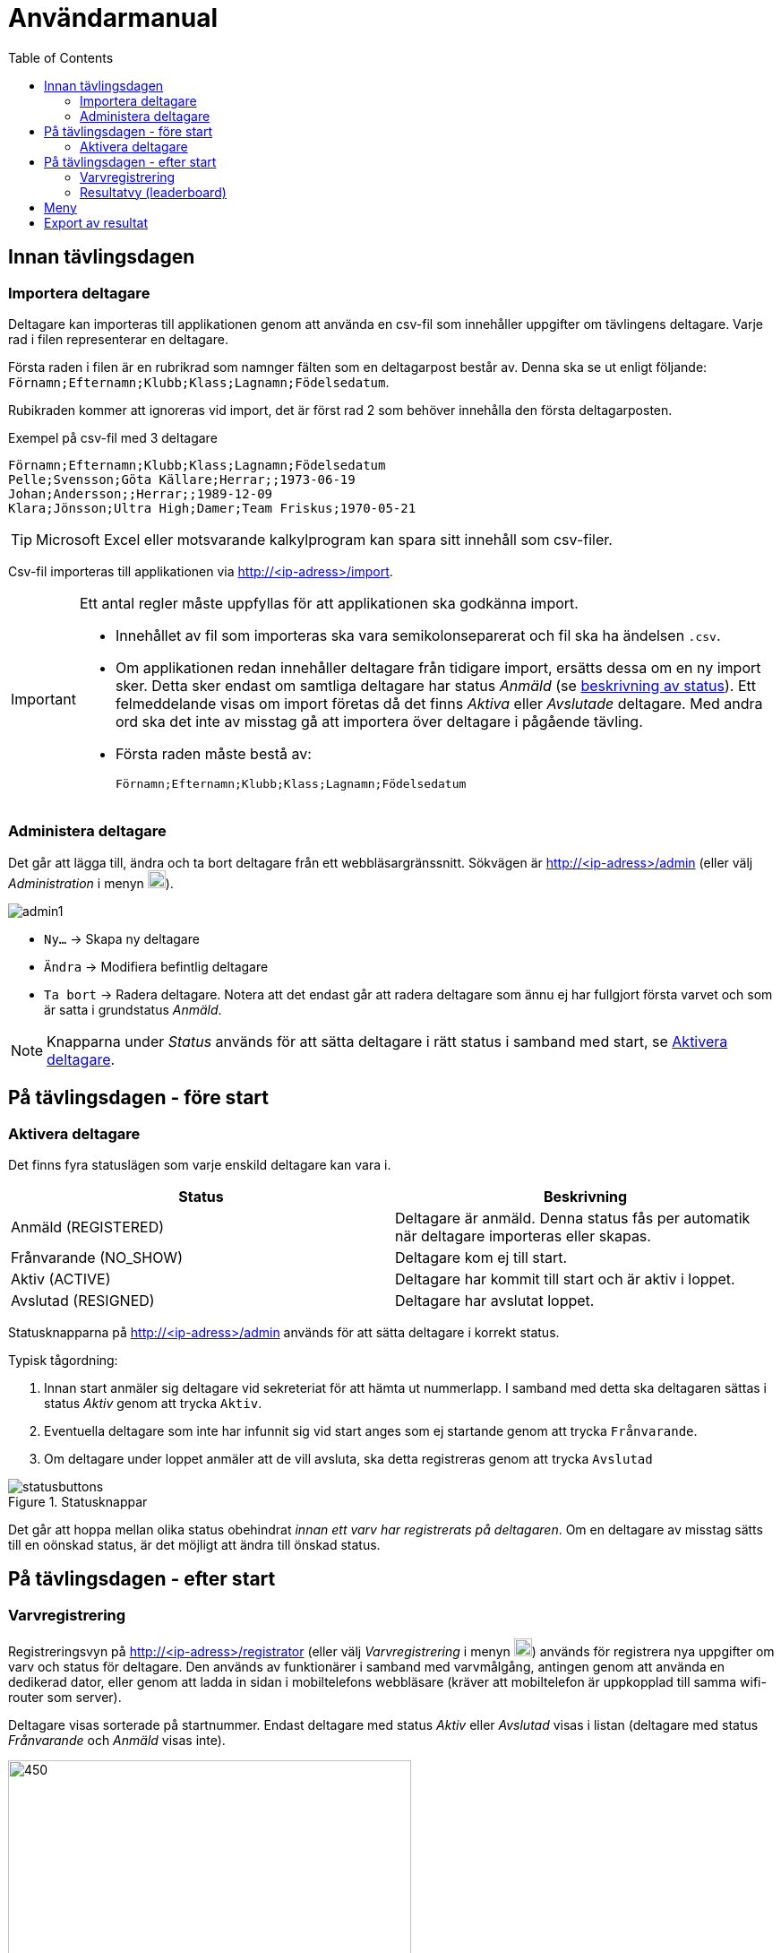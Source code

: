 :toc: left
ifndef::imagesdir[:imagesdir: images]

= Användarmanual

== Innan tävlingsdagen

=== Importera deltagare

Deltagare kan importeras till applikationen genom att använda en csv-fil som innehåller uppgifter om tävlingens deltagare. Varje rad i filen representerar en deltagare.

Första raden i filen är en rubrikrad som namnger fälten som en deltagarpost består av. Denna ska se ut enligt följande: `Förnamn;Efternamn;Klubb;Klass;Lagnamn;Födelsedatum`.

Rubikraden kommer att ignoreras vid import, det är först rad 2 som behöver innehålla den första deltagarposten.

.Exempel på csv-fil med 3 deltagare
[source,csv]
----
Förnamn;Efternamn;Klubb;Klass;Lagnamn;Födelsedatum
Pelle;Svensson;Göta Källare;Herrar;;1973-06-19
Johan;Andersson;;Herrar;;1989-12-09
Klara;Jönsson;Ultra High;Damer;Team Friskus;1970-05-21
----

[TIP]
Microsoft Excel eller motsvarande kalkylprogram kan spara sitt innehåll som csv-filer.

Csv-fil importeras till applikationen via http://<ip-adress>/import.

[IMPORTANT]
====
Ett antal regler måste uppfyllas för att applikationen ska godkänna import.

- Innehållet av fil som importeras ska vara semikolonseparerat och fil ska ha ändelsen `.csv`.

- Om applikationen redan innehåller deltagare från tidigare import, ersätts dessa om en ny import sker. Detta sker endast om samtliga deltagare har status _Anmäld_ (se <<status,beskrivning av status>>). Ett felmeddelande visas om import företas då det finns _Aktiva_ eller _Avslutade_ deltagare. Med andra ord ska det inte av misstag gå att importera över deltagare i pågående tävling.

- Första raden måste bestå av:
+
----
Förnamn;Efternamn;Klubb;Klass;Lagnamn;Födelsedatum
----
====

=== Administera deltagare

Det går att lägga till, ändra och ta bort deltagare från ett webbläsargränssnitt. Sökvägen är http://<ip-adress>/admin (eller välj _Administration_ i menyn image:menubutton.png[20,20]).

image::admin1.png[]

- `Ny...` -> Skapa ny deltagare

- `Ändra` -> Modifiera befintlig deltagare

- `Ta bort` -> Radera deltagare. Notera att det endast går att radera deltagare som ännu ej har fullgjort första varvet och som är satta i grundstatus _Anmäld_.

[NOTE]
Knapparna under _Status_ används för att sätta deltagare i rätt status i samband med start, se <<aktivera>>.

== På tävlingsdagen - före start

[[aktivera]]
=== Aktivera deltagare

Det finns fyra statuslägen som varje enskild deltagare kan vara i.

[[status]]
|===
|Status |Beskrivning

|Anmäld (REGISTERED)
|Deltagare är anmäld. Denna status fås per automatik när deltagare importeras eller skapas.

|Frånvarande (NO_SHOW)
|Deltagare kom ej till start.

|Aktiv (ACTIVE)
|Deltagare har kommit till start och är aktiv i loppet.

|Avslutad (RESIGNED)
|Deltagare har avslutat loppet.
|===

Statusknapparna på http://<ip-adress>/admin används för att sätta deltagare i korrekt status.

Typisk tågordning:

. Innan start anmäler sig deltagare vid sekreteriat för att hämta ut nummerlapp. I samband med detta ska deltagaren sättas i status _Aktiv_ genom att trycka `Aktiv`.

. Eventuella deltagare som inte har infunnit sig vid start anges som ej startande genom att trycka `Frånvarande`.

. Om deltagare under loppet anmäler att de vill avsluta, ska detta registreras genom att trycka `Avslutad`

.Statusknappar
image::statusbuttons.png[]

Det går att hoppa mellan olika status obehindrat _innan ett varv har registrerats på deltagaren_. Om en deltagare av misstag sätts till en oönskad status, är det möjligt att ändra till önskad status.

== På tävlingsdagen - efter start

=== Varvregistrering

Registreringsvyn på http://<ip-adress>/registrator (eller välj _Varvregistrering_ i menyn image:menubutton.png[20,20]) används för registrera nya uppgifter om varv och status för deltagare. Den används av funktionärer i samband med varvmålgång, antingen genom att använda en dedikerad dator, eller genom att ladda in sidan i mobiltelefons webbläsare (kräver att mobiltelefon är uppkopplad till samma wifi-router som server).

Deltagare visas sorterade på startnummer. Endast deltagare med status _Aktiv_ eller _Avslutad_ visas i listan (deltagare med status _Frånvarande_ och _Anmäld_ visas inte).

.Varvregisteringvy vid start
image::reg1.png[450,450]

Beskrivning av knappar:

- `+` -> Registrerar ett godkänt varv
- `x` -> Registrerar ett icke godkänt varv
- `-` -> Tar bort senast registrerade varv

- `Avslutad` -> avslutar loppet för deltagare

- `Aktiv` -> återaktiverar deltagare

Värt att notera är att knappar kommer att vara aktiva eller inaktiva beroende på status. Till exempel så är varvsknapparna `+ x -` inaktiverade för löpare som inte är aktiva, för att undvika felstämpling.

.Exempel "mitt i loppet", där deltagare 1 har avslutat
image::reg2.png[450,450]

- Vid varvsmålgång registreras löpare enligt följande:
. Ett godkänt varv registreras genom att klicka `+`
. Ett icke godkänt varv registreras genom att klicka `x`. Detta resulterar också i att löpare erhåller status _Avslutad_

- Löpare som efter godkänt varv anmäler att de inte längre tänker deltaga, registreras genom att klicka på `Avslutad`

- Om felaktig varvsinformation registreras, klickas knappen `-` för att ta bort det senaste registrerade varvet. Därefter kan man återigen registrera genom `+` eller `x`.

- Om en deltagare felaktigt registrerats för icke godkänt varv `x`, måste löparen återigen registeras som aktiv genom att klicka `Aktiv`. Då blir knappen `-` klickbar igen och det går att ta bort varvet och ersätta med ett godkänt (`+`).

- Om deltagare felaktigt har registrerats som avslutad genom knappen `Avslutad`, kan löparen återaktiveras genom att klicka `Aktiv`.

[TIP]
====
Om `Prioritera aktiva deltagare` väljs, sorteras listan först på aktiva deltagare, därefter i startnummerordning. Detta underlättar hantering framförallt i senare skede av loppet, då många löpare har avslutat sitt deltagande:

image::reg3.png[450,450]
====

=== Resultatvy (leaderboard)

Resultatvyn http://<ip-adress>/results (eller välj _Resultat_ i menyn image:menubutton.png[20,20]) listar aktuellt resultat vid en given tidpunkt, den uppdateras per automatik när applikationen får in ny data om löpare.

Vyn lämpar sig väl för storbildsskärm på arena, eller kan användas mer småskaligt i sekreteriat.

image::result1.png[]

Endast deltagare med status _Anmäld_, _Aktiv_ eller _Avslutad_ visas i listan (deltagare med status _Frånvarande_ visas inte).

[TIP]
====
Det går att dölja image:menubutton.png[20,20] om så önskas genom att ange http://<ip-adress>/results?hideMenu=true
====
Se även:

- http://<ip-adress>/results/women
- http://<ip-adress>/results/men
- http://<ip-adress>/results/teams

== Meny

Använd menyn för enklare navigering:

- Klicka image:menubutton.png[20,20] för att expandera meny

== Export av resultat

Resultatlistan kan exporteras till excel genom http://<ip-adress>/api/participants/download (eller välj _Exportera till Excel_ i menyn image:menubutton.png[20,20]).
